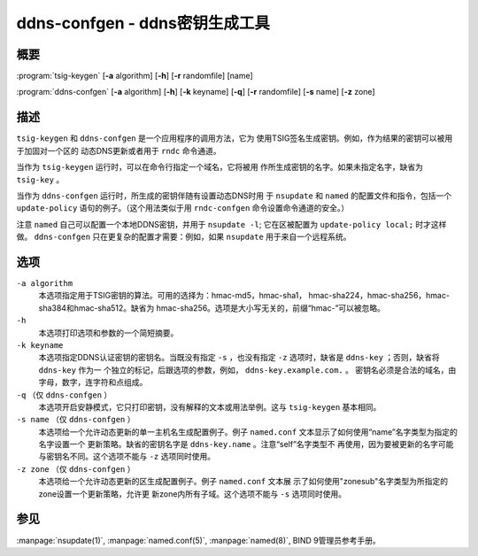 .. Copyright (C) Internet Systems Consortium, Inc. ("ISC")
..
.. SPDX-License-Identifier: MPL-2.0
..
.. This Source Code Form is subject to the terms of the Mozilla Public
.. License, v. 2.0.  If a copy of the MPL was not distributed with this
.. file, you can obtain one at https://mozilla.org/MPL/2.0/.
..
.. See the COPYRIGHT file distributed with this work for additional
.. information regarding copyright ownership.

.. highlight: console

.. _man_ddns-confgen:

ddns-confgen - ddns密钥生成工具
---------------------------------------

概要
~~~~~~~~
:program:`tsig-keygen` [**-a** algorithm] [**-h**] [**-r** randomfile] [name]

:program:`ddns-confgen` [**-a** algorithm] [**-h**] [**-k** keyname] [**-q**] [**-r** randomfile] [**-s** name] [**-z** zone]

描述
~~~~~~~~~~~

``tsig-keygen`` 和 ``ddns-confgen`` 是一个应用程序的调用方法，它为
使用TSIG签名生成密钥。例如，作为结果的密钥可以被用于加固对一个区的
动态DNS更新或者用于 ``rndc`` 命令通道。

当作为 ``tsig-keygen`` 运行时，可以在命令行指定一个域名，它将被用
作所生成密钥的名字。如果未指定名字，缺省为 ``tsig-key`` 。

当作为 ``ddns-confgen`` 运行时，所生成的密钥伴随有设置动态DNS时用
于 ``nsupdate`` 和 ``named`` 的配置文件和指令，包括一个
``update-policy`` 语句的例子。（这个用法类似于用 ``rndc-confgen``
命令设置命令通道的安全。）

注意 ``named`` 自己可以配置一个本地DDNS密钥，并用于 ``nsupdate -l``; 
它在区被配置为 ``update-policy local;`` 时才这样做。
``ddns-confgen`` 只在更复杂的配置才需要：例如，如果 ``nsupdate``
用于来自一个远程系统。

选项
~~~~~~~

``-a algorithm``
   本选项指定用于TSIG密钥的算法。可用的选择为：hmac-md5，hmac-sha1，
   hmac-sha224，hmac-sha256，hmac-sha384和hmac-sha512。缺省为
   hmac-sha256。选项是大小写无关的，前缀“hmac-”可以被忽略。

``-h``
   本选项打印选项和参数的一个简短摘要。

``-k keyname``
   本选项指定DDNS认证密钥的密钥名。当既没有指定 ``-s`` ，也没有指定
   ``-z`` 选项时，缺省是 ``ddns-key`` ；否则，缺省将 ``ddns-key`` 作为一
   个独立的标记，后跟选项的参数，例如， ``ddns-key.example.com.`` 。
   密钥名必须是合法的域名，由字母，数字，连字符和点组成。

``-q`` （仅 ``ddns-confgen`` ）
   本选项开启安静模式，它只打印密钥，没有解释的文本或用法举例。这与
   ``tsig-keygen`` 基本相同。

``-s name`` （仅 ``ddns-confgen`` ）
   本选项给一个允许动态更新的单一主机名生成配置例子。例子
   ``named.conf`` 文本显示了如何使用“name”名字类型为指定的名字设置一个
   更新策略。缺省的密钥名字是 ``ddns-key.name`` 。注意“self”名字类型不
   再使用，因为要被更新的名字可能与密钥名不同。这个选项不能与 ``-z``
   选项同时使用。

``-z zone`` （仅 ``ddns-confgen`` ）
   本选项给一个允许动态更新的区生成配置例子。例子 ``named.conf`` 文本展
   示了如何使用"zonesub"名字类型为所指定的zone设置一个更新策略，允许更
   新zone内所有子域。这个选项不能与 ``-s`` 选项同时使用。

参见
~~~~~~~~

:manpage:`nsupdate(1)`, :manpage:`named.conf(5)`, :manpage:`named(8)`, BIND 9管理员参考手册。
